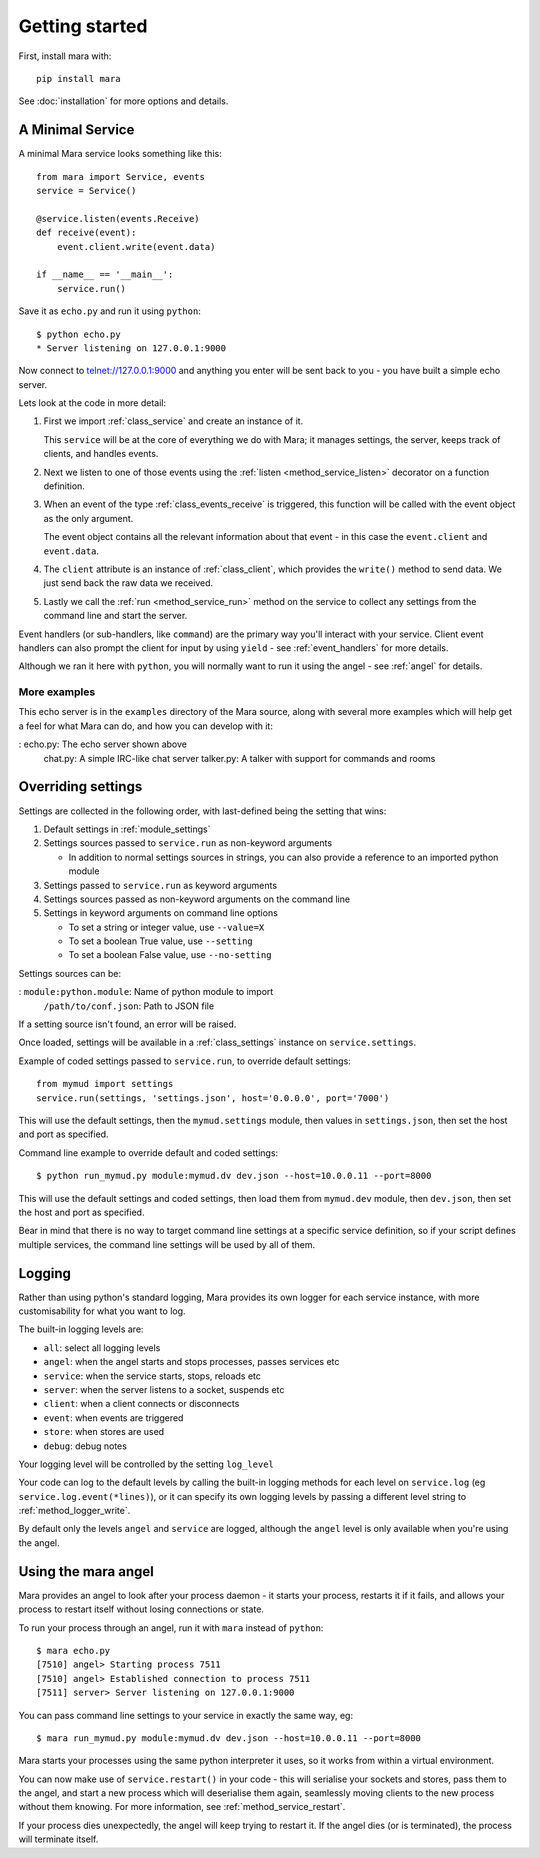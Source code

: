 ===============
Getting started
===============

First, install mara with::

    pip install mara

See :doc:`installation` for more options and details.


A Minimal Service
=================

A minimal Mara service looks something like this::

    from mara import Service, events
    service = Service()
    
    @service.listen(events.Receive)
    def receive(event):
        event.client.write(event.data)

    if __name__ == '__main__':
        service.run()

Save it as ``echo.py`` and run it using ``python``::

    $ python echo.py
    * Server listening on 127.0.0.1:9000

Now connect to telnet://127.0.0.1:9000 and anything you enter will be sent back
to you - you have built a simple echo server.

Lets look at the code in more detail:

1. First we import :ref:`class_service` and create an instance of it.

   This ``service`` will be at the core of everything we do with Mara; it
   manages settings, the server, keeps track of clients, and handles events.

2. Next we listen to one of those events using the
   :ref:`listen <method_service_listen>` decorator on a function definition.

3. When an event of the type :ref:`class_events_receive` is triggered, this
   function will be called with the event object as the only argument.
   
   The event object contains all the relevant information about that event - in
   this case the ``event.client`` and ``event.data``.

4. The ``client`` attribute is an instance of :ref:`class_client`, which
   provides the ``write()`` method to send data. We just send back the raw data
   we received.

5. Lastly we call the :ref:`run <method_service_run>` method on the service to
   collect any settings from the command line and start the server.

Event handlers (or sub-handlers, like ``command``) are the primary way you'll
interact with your service. Client event handlers can also prompt the client
for input by using ``yield`` - see :ref:`event_handlers` for more details.

Although we ran it here with ``python``, you will normally want to run it using
the angel - see :ref:`angel` for details.


More examples
-------------

This echo server is in the ``examples`` directory of the Mara source, along
with several more examples which will help get a feel for what Mara can do,
and how you can develop with it:

:   echo.py:    The echo server shown above
    chat.py:    A simple IRC-like chat server
    talker.py:  A talker with support for commands and rooms


.. _settings:

Overriding settings
===================

Settings are collected in the following order, with last-defined being the
setting that wins:

1. Default settings in :ref:`module_settings`
2. Settings sources passed to ``service.run`` as non-keyword arguments

   * In addition to normal settings sources in strings, you can also provide a
     reference to an imported python module
     
3. Settings passed to ``service.run`` as keyword arguments
4. Settings sources passed as non-keyword arguments on the command line
5. Settings in keyword arguments on command line options

   * To set a string or integer value, use ``--value=X``
   * To set a boolean True value, use ``--setting``
   * To set a boolean False value, use ``--no-setting``

Settings sources can be:

:   ``module:python.module``:   Name of python module to import
    ``/path/to/conf.json``:     Path to JSON file

If a setting source isn't found, an error will be raised.

Once loaded, settings will be available in a :ref:`class_settings` instance
on ``service.settings``.

Example of coded settings passed to ``service.run``, to override default
settings::

    from mymud import settings
    service.run(settings, 'settings.json', host='0.0.0.0', port='7000')

This will use the default settings, then the ``mymud.settings`` module, then
values in ``settings.json``, then set the host and port as specified.

Command line example to override default and coded settings::

    $ python run_mymud.py module:mymud.dv dev.json --host=10.0.0.11 --port=8000

This will use the default settings and coded settings, then load them from
``mymud.dev`` module, then ``dev.json``, then set the host and port as
specified.

Bear in mind that there is no way to target command line settings at a specific
service definition, so if your script defines multiple services, the command
line settings will be used by all of them.


.. _logging:

Logging
=======

Rather than using python's standard logging, Mara provides its own logger
for each service instance, with more customisability for what you want to log.

The built-in logging levels are:

* ``all``: select all logging levels
* ``angel``: when the angel starts and stops processes, passes services etc
* ``service``: when the service starts, stops, reloads etc
* ``server``: when the server listens to a socket, suspends etc
* ``client``: when a client connects or disconnects
* ``event``: when events are triggered
* ``store``: when stores are used
* ``debug``: debug notes

Your logging level will be controlled by the setting ``log_level``

Your code can log to the default levels by calling the built-in logging methods
for each level on ``service.log`` (eg ``service.log.event(*lines)``), or it can
specify its own logging levels by passing a different level string to
:ref:`method_logger_write`.

By default only the levels ``angel`` and ``service`` are logged, although the
``angel`` level is only available when you're using the angel.


.. _angel:

Using the mara angel
====================

Mara provides an angel to look after your process daemon - it starts your
process, restarts it if it fails, and allows your process to restart itself
without losing connections or state.

To run your process through an angel, run it with ``mara`` instead of
``python``::

    $ mara echo.py
    [7510] angel> Starting process 7511
    [7510] angel> Established connection to process 7511
    [7511] server> Server listening on 127.0.0.1:9000

You can pass command line settings to your service in exactly the same way,
eg::

    $ mara run_mymud.py module:mymud.dv dev.json --host=10.0.0.11 --port=8000

Mara starts your processes using the same python interpreter it uses, so
it works from within a virtual environment.

You can now make use of ``service.restart()`` in your code - this will
serialise your sockets and stores, pass them to the angel, and start a
new process which will deserialise them again, seamlessly moving clients to
the new process without them knowing. For more information, see
:ref:`method_service_restart`.

If your process dies unexpectedly, the angel will keep trying to restart it.
If the angel dies (or is terminated), the process will terminate itself.
